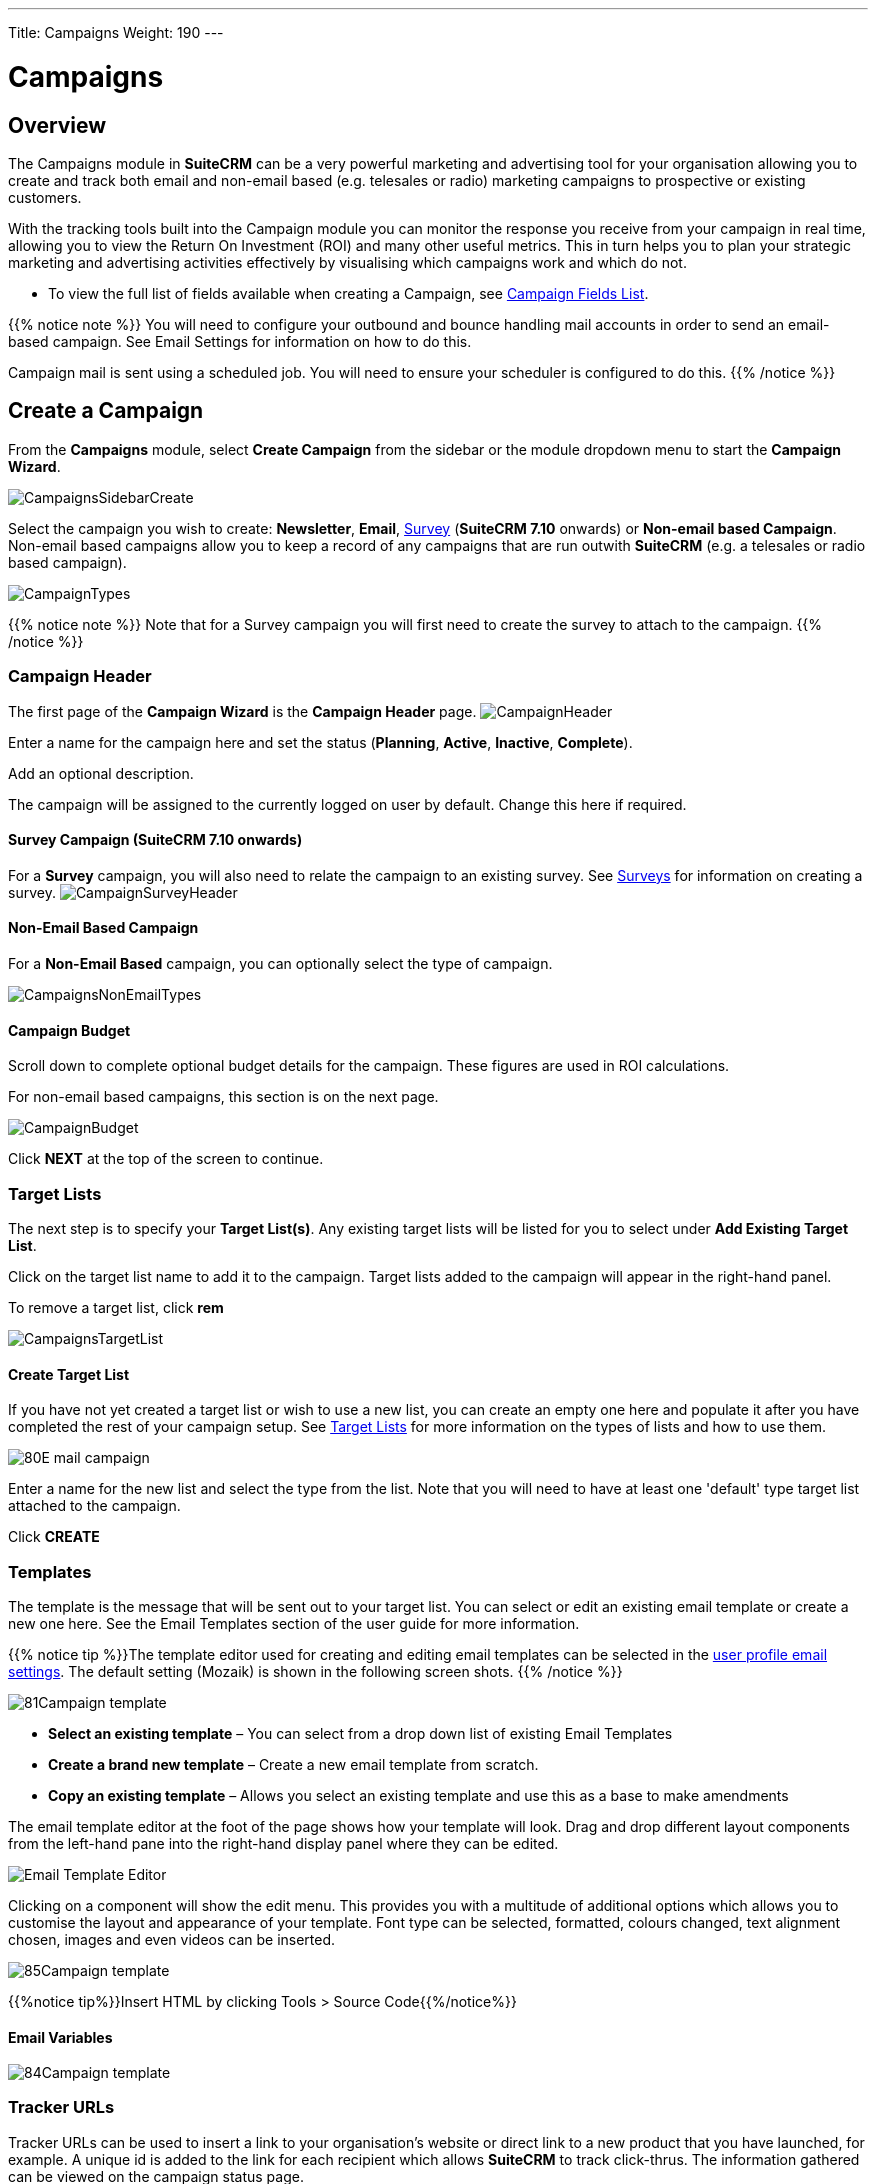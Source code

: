 ---
Title: Campaigns
Weight: 190
---

:imagesdir: ./../../../images/en/user
:experimental:   ////this is here to allow btn:[]syntax used below

:toc: 

= Campaigns

== Overview

The Campaigns module in *SuiteCRM* can be a very powerful marketing and advertising tool for your organisation allowing you to create and track both email and non-email based (e.g. telesales or radio) marketing campaigns to prospective or existing customers. 

With the tracking tools built into the Campaign module you can monitor the response you receive from your campaign in real time, allowing you to view the Return On Investment (ROI) and many other useful metrics. This in turn helps you to plan your strategic marketing and advertising activities effectively by visualising which campaigns work and which do not.

* To view the full list of fields available when creating a Campaign, see link:/user/appendix-a/#_campaigns_field_list[Campaign Fields List].

{{% notice note %}} 
You will need to configure your outbound and bounce handling mail accounts in order to send an email-based campaign. See Email Settings for information on how to do this. 

Campaign mail is sent using a scheduled job. You will need to ensure your scheduler is configured to do this. 
{{% /notice %}}

== Create a Campaign

From the *Campaigns* module, select *Create Campaign* from the sidebar or the module dropdown menu to start the *Campaign Wizard*.

image:CampaignsSidebarCreate.png[title="Creating a Campaign"]

Select the campaign you wish to create: *Newsletter*, *Email*, link:../surveys/[Survey] (*SuiteCRM 7.10* onwards) or *Non-email based Campaign*. Non-email based campaigns allow you to keep a record of any campaigns that are run outwith *SuiteCRM* (e.g. a telesales or radio based campaign).

image:CampaignTypes.png[title="Select campaign"]

{{% notice note %}} 
Note that for a Survey campaign you will first need to create the survey to attach to the campaign. 
{{% /notice %}}

=== Campaign Header

The first page of the *Campaign Wizard* is the *Campaign Header* page. 
image:CampaignHeader.png[title="Campaign Header"]

Enter a name for the campaign here and set the status (*Planning*, *Active*, *Inactive*, *Complete*). 

Add an optional description. 

The campaign will be assigned to the currently logged on user by default. Change this here if required.

==== Survey Campaign (*SuiteCRM 7.10* onwards)

For a *Survey* campaign, you will also need to relate the campaign to an existing survey. See link:../surveys/[Surveys] for information on creating a survey.
image:CampaignSurveyHeader.png[title="Select survey for campaign"]

==== Non-Email Based Campaign

For a *Non-Email Based* campaign, you can optionally select the type of campaign. 

image:CampaignsNonEmailTypes.png[title="Add type for non-email based campaign"]

==== Campaign Budget 
Scroll down to complete optional budget details for the campaign. These figures are used in ROI calculations. 

For non-email based campaigns, this section is on the next page.

image:CampaignBudget.png[title="Campaign Budget"]

Click btn:[NEXT] at the top of the screen to continue.

=== Target Lists 

The next step is to specify your *Target List(s)*. 
Any existing target lists will be listed for you to select under *Add Existing Target List*.

Click on the target list name to add it to the campaign. Target lists added to the campaign will appear in the right-hand panel.

To remove a target list, click btn:[rem]

image:CampaignsTargetList.png[title="Target Lists"]

==== Create Target List

If you have not yet created a target list or wish to use a new list, you can create an empty one here and populate it after you have completed the rest of your campaign setup. See link:../target-lists/[Target Lists] for more information on the types of lists and how to use them.

image:80E-mail_campaign.png[title="Target list"]

Enter a name for the new list and select the type from the list. Note that you will need to have at least one 'default' type target list attached to the campaign.

Click btn:[CREATE]

=== Templates

The template is the message that will be sent out to your target list. You can select or edit an existing email template or create a new one here. See the Email Templates section of the user guide for more information.

{{% notice tip %}}The template editor used for creating and editing email templates can be selected in the link:../../modules/email-settings/#_user_profile_email_settings[user profile email settings]. The default setting (Mozaik) is shown in the following screen shots. {{% /notice %}}

image:81Campaign_template.png[title="Campaign Wizard Template"]

* *Select an existing template* – You can select from a drop down list of existing Email Templates
* *Create a brand new template* – Create a new email template from scratch.
* *Copy an existing template* – Allows you select an existing template and use this as a base to make amendments

The email template editor at the foot of the page shows how your template will look. 
Drag and drop different layout components from the left-hand pane into the right-hand display panel where they can be edited.

image:Email_Template_Editor.png[title="Email Template Editor"]

Clicking on a component will show the edit menu. This provides you with a multitude of additional options which allows you to customise the layout and appearance of your template. Font type can be selected, formatted, colours changed, text alignment chosen, images and even videos can be inserted.

image:85Campaign_template.png[title="WYSIWYG editor"]

{{%notice tip%}}Insert HTML by clicking Tools > Source Code{{%/notice%}}

==== Email Variables

image:84Campaign_template.png[title="Email variables"]

=== Tracker URLs

Tracker URLs can be used to insert a link to your organisation's website or direct link to a new product that you have launched, for example. A unique id is added to the link for each recipient which allows *SuiteCRM* to track click-thrus. The information gathered can be viewed on the campaign status page.

image:83Campaign_template.png[title="Tracker URL"]

To add your own tracker URL link, click btn:[CREATE TRACKER]

image:CampaignsCreateTracker2.png[title="Create tracker"]

Specify the text to display as the link, and the URL.

Click btn:[CREATE TRACKER]

Add your tracker(s) to the template in the same way as for a variable. Click inside the template in the desired location, then select the tracker in the drop down and click btn:[ INSERT TRACKER]

==== Opt Out Tracker URLs

An Opt Out link allows the recipient to opt out of future marketing emails, and a default opt out link will be added to the template automatically. You can replace this default with your own Opt Out link text by adding a custom Opt Out Tracker.

Click btn:[CREATE TRACKER]

image:CampaignsOptOutTracker.png[title="Create opt out tracker"]

Specify the text you require for your opt out link.

Check the Opt-Out Link box. Note that you cannot edit the TrackerURL itself, only the link text.

Add your tracker to the template in the same way as for a variable. Click inside the template in the desired location, then select the tracker in the drop down and click btn:[ INSERT TRACKER]

Once your email template is complete, click btn:[SAVE].

Click btn:[NEXT] at the top of the page to continue.

=== Marketing

The Marketing section of the Campaign Wizard is where you need to specify the email settings for the campaign, and set a schedule for emails to be sent out.

image:CampaignsMarketing.png[title="Campaign Wizard Marketing"]

[cols="20,80", frame = "none", grid = "none"]
|===
|*Marketing Email Name*|Enter a name for the this run of the campaign. This allows you to resend the campaign at a later date to a different target list, or with a modified template. The campaign will store separate status details for each marketing record, and these can be selected on the campaign status page.
|*Bounce Handling Account*|Select the account set up to handle bounced campaign mail.
|*Outgoing Email Account*|This will default to the system outbound mail account. If you have other outbound mail a 
|*Schedule Date & Time*|The campaign emails will be queued for sending at the specified time and will be sent when the *Run Nightly Mass Email Campaigns* scheduled job is next run. 
|===

Once details have been completed, click btn:[NEXT] at the top of the screen to continue.

=== Send Email and Summary

The Summary page includes a checklist which indicates whether or not each section of the Campaign Wizard has been completed satisfactorily. 

[cols="20,80", frame = "none", grid = "none"]
|===
|image:CampaignsGreenTick.png[title="Campaign section completed"]|If a section is complete then this is shown with green tick icon. 
|image:CampaignsRedCross.png[title="Campaign section incomplete"]|Incomplete sections are shown with a red cross. These will need to be resolved before the campaign can be sent.
|===

image:CampaignsSummary.png[title="Campaign Summary"]

In the example above the *Choose Targets* section has not been completed correctly as indicated by the red cross icon. This would be resolved by specifying a
'default' type target list with at least one entry. 

Click on any incomplete entry in the list to navigate to the relevant section.

Once you have ensured all sections are complete you have three options:

* *Send Mail at Scheduled Time* – Once you are sure all sections of the campaign are set correctly and your campaign status is set to *Active*, click to send the campaign emails. Email will be queued at the scheduled time, and will send to recipients when the *Run Nightly Mass Email Campaigns* scheduled job is next run.   
* *Send Marketing Email as Test* – If you have specified a 'test' type  target list, this will send the campaign to the addresses on the test list only. By doing this you can view the campaign as a recipient and double check that it appears as it should do before sending out to real recipients. Test entries (views, click-thrus etc) generated can be removed later from the <<Campaign Status and Response Tracking,campaign status>> page.
* *View Details* – Shows the Detail View of the campaign you have just created.

== Campaign Status and Response Tracking
From the campaign's Detail view click btn:[VIEW STATUS]
[cols="60,40", frame = "none", grid = "none"]
|===
|OR, from List view, click the the status icon|image:CampaignsViewStatusIcon.png[title="Status icon"]
|===

The campaign status page gives an overview of the campaign details as well as a graphical representation of your campaign response. This includes the number of messages sent, bounced messages, number of views, opt-outs and click-thrus. 

image:CampaignStatus3.png[title="Campaign status"]

Detailed information can be viewed in the subpanels below the graph, where responses are detailed on an individual record level. Here you can see who has viewed your email or clicked on a link, or how they have responded to a survey, for example. 

image:CampaignsStatusViewedMessage.png[title="Viewed messages"]

If the campaign includes a <<Web To Person Form, Web To Person form>> you will be able to see the details of any leads which have been created via the webform in the *Leads Created* subpanel.

image:CampaignsLeadsCreated.png[title="Campaign Leads created"]

These records can be added to a new target list by clicking btn:[Add to Target List] This allows you to create new, more focused campaigns based on who has responded.

[discrete]
=== Delete Test Entries

Click btn:[DELETE TEST ENTRIES] to remove any entries on the campaign status page that have been generated during testing with a 'test' type link:../target-lists/[target list]. 

== Campaign ROI Tracking

The built-in campaign ROI tracking can be viewed from the campaign's detail or status view by clicking btn:[VIEW ROI]

This page gives a graphical representation of your campaign's Return on Investment, allowing you to easily visualise how money spent on the campaign has translated into potential
business. 

image:CampaignsROIChart.png[title="Return on Investment details"]

{{%notice tip%}}Add or edit budget details for the campaign by clicking Launch Wizard and then navigating to the Campaign Header tab.{{%/notice%}}

== Web To Person Form

The *Create Person Form* feature allows you to create a web-based form which will create a link:../leads/[Lead], link:../contacts/[Contact] or link:../targets/[Target] record in *SuiteCRM* from the information submitted on the web form. These records can be assigned to a particular user and are linked to a campaign so responses can be tracked.

{{%notice note%}}You will need to relate your Web-to-Person Form to an existing campaign. See the <<Create a Campaign, Create a Campaign>> section for instructions on how to do this. A non-email based type campaign is suitable for this{{%/notice%}}

Click *Create Person Form* on the sidebar, or select *Create Person Form* from the *Campaigns* dropdown menu to open the wizard.

image:CampaignsSidebarCreateForm.png[title="Create Person Form"]

[discrete]
=== Create Person Form Wizard

Select the type of record you wish to create from the web form information: *Lead*, *Contact* or *Target*, from the dropdown at the top. The list of available fields will update automatically following your selection. Use the scroll bar to see the complete list of available fields.

image:CampaignsCreatePerson1.png[title="Create Person Form - select fields"]

Drag and drop the fields you wish to include on the form into the empty form columns. You have the option of a one or two column layout. You must include any required fields (these are indicated with an asterisk* and are highlighted in the list).

Click btn:[ADD ALL FIELDS] to add all available fields to the form. Clicking btn:[RESET ALL FIELDS] will remove all fields from the layout columns.

image:CampaignsCreatePerson2.png[title="Create Person Form - select fields"]

Once the required fields have been added, click btn:[NEXT] to continue.

[discrete]
==== Create Person Form – Additional Information

image:CampaignsCreatePerson3.png[title="Additional information"]

Configure the web form's appearance by adding a header or footer and changing the label for the form's submit button if desired.

*Redirect URL*: Specify a custom link to display once the form has been submitted.

*Related Campaign*: You must relate the form to an existing campaign. Click btn:[SELECT] to select the campaign from the popup.

Once complete, click btn:[GENERATE FORM]

[discrete]
==== Create Person Form – Editor

The final step of the Create Person Form Wizard allows you to format the web form you have setup using the editor. Font type can be selected, colours changed, text alignment chosen and images can be inserted. View and edit the HTML directly by clicking the HTML link on the toolbar.

image:CampaignsCreatePerson4.png[title="Web form"]

Once you are happy with the appearance of your web form click btn:[SAVE WEB FORM]

[discrete]
==== Save Form
To save the web form you have just generated either:

* Click on the *Web to Person Form* link to download the web form into your download folder *OR*
* Copy and paste the HTML into an existing web page. Note the line to include in the <head> section of the web page.

image:CampaignsCreatePerson5.png[title="Download form"]

{{%notice warning%}}Please note that the web form will not be stored anywhere else in *SuiteCRM*. To ensure the form is saved please carry out one of the two steps above.{{%/notice%}}




